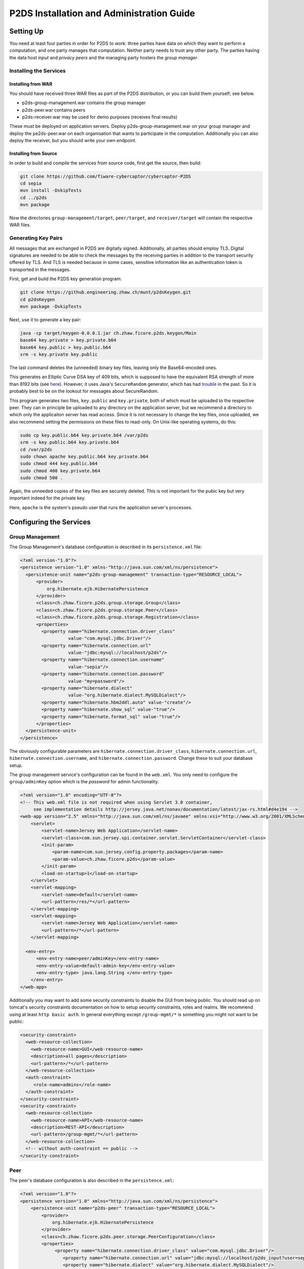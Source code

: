 ********************************************************
P2DS Installation and Administration Guide
********************************************************

Setting Up
==========

You need at least four parties in order for P2DS to work: three parties
have data on which they want to perform a computation, and one party
manages that computation. Neither party needs to trust any other party.
The parties having the data host *input* and *privacy peers* and the
managing party hosters the *group manager*.

Installing the Services
-----------------------

Installing from WAR
~~~~~~~~~~~~~~~~~~~

You should have received three WAR files as part of the P2DS
distribution, or you can build them yourself; see below.

-  p2ds-group-management.war contains the group manager
-  p2ds-peer.war contains peers
-  p2ds-receiver.war may be used for demo purposes (receives final
   results)

These must be deployed on application servers. Deploy
p2ds-group-management.war on your group manager and deploy the
pe2ds-peer.war on each organisation that wants to participate in the
computation. Additionally you can also deploy the receiver, but you
should write your own endpoint.

Installing from Source
~~~~~~~~~~~~~~~~~~~~~~

In order to build and compile the services from source code, first get
the source, then build:

.. code:: bash

    git clone https://github.com/fiware-cybercaptor/cybercaptor-P2DS
    cd sepia
    mvn install -DskipTests
    cd ../p2ds
    mvn package

Now the directories ``group-management/target``, ``peer/target``, and
``receiver/target`` will contain the respective WAR files.

Generating Key Pairs
--------------------

All messages that are exchanged in P2DS are digitally signed.
Additionally, all parties should employ TLS. Digital signatures are
needed to be able to check the messages by the receiving parties in
addition to the transport security offered by TLS. And TLS is needed
because in some cases, sensitive information like an authentication
token is transported in the messages.

First, get and build the P2DS key generation program:

.. code:: bash

    git clone https://github.engineering.zhaw.ch/munt/p2dsKeygen.git
    cd p2dsKeygen
    mvn package -DskipTests

Next, use it to generate a key pair:

.. code:: bash

    java -cp target/keygen-0.0.0.1.jar ch.zhaw.ficore.p2ds.keygen/Main
    base64 key.private > key.private.b64
    base64 key.public > key.public.b64
    srm -s key.private key.public

The last command deletes the (unneeded) binary key files, leaving only
the Base64-encoded ones.

This generates an Elliptic Curve DSA key of 409 bits, which is supposed
to have the equivalent RSA strength of more than 8192 bits (see
`here <http://wiki.openssl.org/index.php/Elliptic_Curve_Cryptography>`__).
However, it uses Java's ``SecureRandom`` generator, which has had
`trouble <https://en.wikipedia.org/wiki/Random_number_generator_attack-Java_nonce_collision>`__
in the past. So it is probably best to be on the lookout for messages
about SecureRandom.

This program generates two files, ``key.public`` and ``key.private``,
both of which must be uploaded to the respective peer. They can in
principle be uploaded to any directory on the application server, but we
recommend a directory to which only the applicaiton server has read
access. Since it is not necessary to change the key files, once
uploaded, we also recommend setting the permissions on these files to
read-only. On Unix-like operating systems, do this:

.. code:: bash

    sudo cp key.public.b64 key.private.b64 /var/p2ds
    srm -s key.public.b64 key.private.b64
    cd /var/p2ds
    sudo chown apache key.public.b64 key.private.b64
    sudo chmod 444 key.public.b64
    sudo chmod 400 key.private.b64
    sudo chmod 500 .

Again, the unneeded copies of the key files are securely deleted. This
is not important for the pubic key but very important indeed for the
private key.

Here, ``apache`` is the system's pseudo user that runs the application
server's processes.

Configuring the Services
========================

Group Management
----------------

The Group Management's database configuration is described in its
``persistence.xml`` file:

.. code:: xml

      <?xml version-"1.0"?>
      <persistence version-"1.0" xmlns-"http://java.sun.com/xml/ns/persistence">
        <persistence-unit name="p2ds-group-management" transaction-type="RESOURCE_LOCAL">
            <provider>
                org.hibernate.ejb.HibernatePersistence
            </provider>
            <class>ch.zhaw.ficore.p2ds.group.storage.Group</class>
            <class>ch.zhaw.ficore.p2ds.group.storage.Peer</class>
            <class>ch.zhaw.ficore.p2ds.group.storage.Registration</class>
            <properties>
              <property name="hibernate.connection.driver_class"
                        value-"com.mysql.jdbc.Driver"/>
              <property name="hibernate.connection.url"
                        value-"jdbc:mysql://localhost/p2ds"/>
              <property name="hibernate.connection.username"
                        value-"sepia"/>
              <property name="hibernate.connection.password"
                        value-"my=password"/>
              <property name="hibernate.dialect"
                        value-"org.hibernate.dialect.MySQLDialect"/>
              <property name="hibernate.hbm2ddl.auto" value-"create"/>
              <property name="hibernate.show_sql" value-"true"/>
              <property name="hibernate.format_sql" value-"true"/>
            </properties>
        </persistence-unit>
      </persistence>

The obviously configurable parameters are
``hibernate.connection.driver_class``, ``hibernate.connection.url``,
``hibernate.connection.username``, and
``hibernate.connection.password``. Change these to suit your database
setup.

The group management service's configuration can be found in the
``web.xml``. You only need to configure the ``group/adminKey`` option
which is the *password* for admin functionality.

.. code:: xml

    <?xml version="1.0" encoding="UTF-8"?>
    <!-- This web.xml file is not required when using Servlet 3.0 container,
         see implementation details http://jersey.java.net/nonav/documentation/latest/jax-rs.html#d4e194 -->
    <web-app version="2.5" xmlns="http://java.sun.com/xml/ns/javaee" xmlns:xsi="http://www.w3.org/2001/XMLSchema-instance" xsi:schemaLocation="http://java.sun.com/xml/ns/javaee http://java.sun.com/xml/ns/javaee/web-app_2_5.xsd">
        <servlet>
            <servlet-name>Jersey Web Application</servlet-name>
            <servlet-class>com.sun.jersey.spi.container.servlet.ServletContainer</servlet-class>
            <init-param>
                <param-name>com.sun.jersey.config.property.packages</param-name>
                <param-value>ch.zhaw.ficore.p2ds</param-value>
            </init-param>
            <load-on-startup>1</load-on-startup>
        </servlet>
        <servlet-mapping>
            <servlet-name>default</servlet-name>
            <url-pattern>/res/*</url-pattern>
        </servlet-mapping>
        <servlet-mapping>
            <servlet-name>Jersey Web Application</servlet-name>
            <url-pattern>/*</url-pattern>
        </servlet-mapping>

      <env-entry>
          <env-entry-name>peer/adminKey</env-entry-name>
          <env-entry-value>default-admin-key</env-entry-value>
          <env-entry-type> java.lang.String </env-entry-type>
        </env-entry>
    </web-app>

Additionally you may want to add some security constraints to disable
the GUI from being public. You should read up on tomcat's security
constraints documentation on how to setup security constraints, roles
and realms. We recommend using at least ``http basic auth``. In general
everything except ``/group-mgmt/*`` is something you might not want to
be public:

.. code:: xml

    <security-constraint>
      <web-resource-collection>
        <web-resource-name>GUI</web-resource-name>
        <description>all pages</description>
        <url-pattern>/*</url-pattern>
      </web-resource-collection>
      <auth-constraint>
         <role-name>admins</role-name>
      </auth-constraint>
    </security-constraint>
    <security-constraint>
      <web-resource-collection>
        <web-resource-name>API</web-resource-name>
        <description>REST-API</description>
        <url-pattern>/group-mgmt/*</url-pattern>
      </web-resource-collection>
      <!-- without auth-constraint == public -->
    </security-constraint>

Peer
----

The peer's database configuration is also described in the
``persistence.xml``:

.. code:: xml

    <?xml version="1.0"?>
    <persistence version="1.0" xmlns="http://java.sun.com/xml/ns/persistence">
        <persistence-unit name="p2ds-peer" transaction-type="RESOURCE_LOCAL">
            <provider>
                org.hibernate.ejb.HibernatePersistence
            </provider>
            <class>ch.zhaw.ficore.p2ds.peer.storage.PeerConfiguration</class>
            <properties>
                 <property name="hibernate.connection.driver_class" value="com.mysql.jdbc.Driver"/>
                    <property name="hibernate.connection.url" value="jdbc:mysql://localhost/p2ds_input?user=sepia&amp;password=8M07r8FlZZ"/>
                    <property name="hibernate.dialect" value="org.hibernate.dialect.MySQLDialect"/>
                    <property name="hibernate.hbm2ddl.auto" value="create"/>
                    <property name="hibernate.show_sql" value="true"/>
                    <property name="hibernate.format_sql" value="true"/>
            </properties>
        </persistence-unit>
    </persistence>

You may and should change the properties based on your setup.

The input peer's configuration is likewise in its ``web.xml``:

.. code:: xml

    <?xml version="1.0" encoding="UTF-8"?>
    <!-- This web.xml file is not required when using Servlet 3.0 container,
         see implementation details http://jersey.java.net/nonav/documentation/latest/jax-rs.html#d4e194 -->
    <web-app version="2.5" xmlns="http://java.sun.com/xml/ns/javaee" xmlns:xsi="http://www.w3.org/2001/XMLSchema-instance" xsi:schemaLocation="http://java.sun.com/xml/ns/javaee http://java.sun.com/xml/ns/javaee/web-app_2_5.xsd">
        <servlet>
            <servlet-name>Jersey Web Application</servlet-name>
            <servlet-class>com.sun.jersey.spi.container.servlet.ServletContainer</servlet-class>
            <init-param>
                <param-name>com.sun.jersey.config.property.packages</param-name>
                <param-value>ch.zhaw.ficore.p2ds</param-value>
            </init-param>
            <load-on-startup>1</load-on-startup>
        </servlet>
        <servlet-mapping>
            <servlet-name>Jersey Web Application</servlet-name>
            <url-pattern>/*</url-pattern>
        </servlet-mapping>

        <env-entry>
            <env-entry-name>peer/url</env-entry-name>
            <env-entry-value>http://localhost:12001/p2ds-peer</env-entry-value>
            <env-entry-type> java.lang.String </env-entry-type>
        </env-entry>

        <env-entry>
          <env-entry-name>peer/adminKey</env-entry-name>
          <env-entry-value>default-admin-key</env-entry-value>
          <env-entry-type> java.lang.String </env-entry-type>
        </env-entry>
    </web-app>

You only need to configure the ``peer/url`` and ``peer/adminKey``
environment entries. ``peer/url`` is the url under which the peer
service can be contacted (the url you host it at) and ``peer/adminKey``
is the admin key for REST-API methods only to be used by the admin.

Note about persistence.xml
==========================

.. code:: xml

    <property name="hibernate.hbm2ddl.auto" value="create"/>

The ``hibernate.hbm2ddl.auto`` property set to ``create`` will re-create
the database (deleting existing entries) at every launch of the
services. This is a good setting if you are just experimenting with P2DS
but it's not a production setting. You may leave the property on
``create`` for the setup phase but once you go *live* you should
absolutely remove it.
